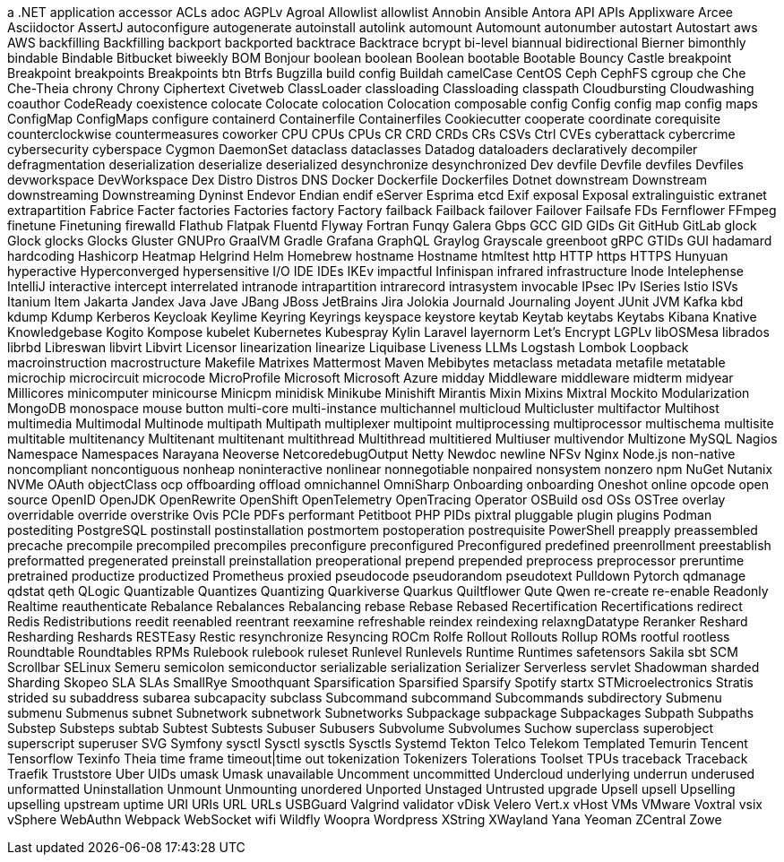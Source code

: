// suppress inspection "IncorrectFormatting" for whole file
a .NET application
accessor
ACLs
adoc
AGPLv
Agroal
Allowlist
allowlist
Annobin
Ansible
Antora
API
APIs
Applixware
Arcee
Asciidoctor
AssertJ
autoconfigure
autogenerate
autoinstall
autolink
automount
Automount
autonumber
autostart
Autostart
aws
AWS
backfilling
Backfilling
backport
backported
backtrace
Backtrace
bcrypt
bi-level
biannual
bidirectional
Bierner
bimonthly
bindable
Bindable
Bitbucket
biweekly
BOM
Bonjour
boolean
boolean
Boolean
bootable
Bootable
Bouncy Castle
breakpoint
Breakpoint
breakpoints
Breakpoints
btn
Btrfs
Bugzilla
build config
Buildah
camelCase
CentOS
Ceph
CephFS
cgroup
che
Che
Che-Theia
chrony
Chrony
Ciphertext
Civetweb
ClassLoader
classloading
Classloading
classpath
Cloudbursting
Cloudwashing
coauthor
CodeReady
coexistence
colocate
Colocate
colocation
Colocation
composable
config
Config
config map
config maps
ConfigMap
ConfigMaps
configure
containerd
Containerfile
Containerfiles
Cookiecutter
cooperate
coordinate
corequisite
counterclockwise
countermeasures
coworker
CPU
CPUs
CPUs
CR
CRD
CRDs
CRs
CSVs
Ctrl
CVEs
cyberattack
cybercrime
cybersecurity
cyberspace
Cygmon
DaemonSet
dataclass
dataclasses
Datadog
dataloaders
declaratively
decompiler
defragmentation
deserialization
deserialize
deserialized
desynchronize
desynchronized
Dev
devfile
Devfile
devfiles
Devfiles
devworkspace
DevWorkspace
Dex
Distro
Distros
DNS
Docker
Dockerfile
Dockerfiles
Dotnet
downstream
Downstream
downstreaming
Downstreaming
Dyninst
Endevor
Endian
endif
eServer
Esprima
etcd
Exif
exposal
Exposal
extralinguistic
extranet
extrapartition
Fabrice
Facter
factories
Factories
factory
Factory
failback
Failback
failover
Failover
Failsafe
FDs
Fernflower
FFmpeg
finetune
Finetuning
firewalld
Flathub
Flatpak
Fluentd
Flyway
Fortran
Funqy
Galera
Gbps
GCC
GID
GIDs
Git
GitHub
GitLab
glock
Glock
glocks
Glocks
Gluster
GNUPro
GraalVM
Gradle
Grafana
GraphQL
Graylog
Grayscale
greenboot
gRPC
GTIDs
GUI
hadamard
hardcoding
Hashicorp
Heatmap
Helgrind
Helm
Homebrew
hostname
Hostname
htmltest
http
HTTP
https
HTTPS
Hunyuan
hyperactive
Hyperconverged
hypersensitive
I/O
IDE
IDEs
IKEv
impactful
Infinispan
infrared
infrastructure
Inode
Intelephense
IntelliJ
interactive
intercept
interrelated
intranode
intrapartition
intrarecord
intrasystem
invocable
IPsec
IPv
ISeries
Istio
ISVs
Itanium
Item
Jakarta
Jandex
Java
Jave
JBang
JBoss
JetBrains
Jira
Jolokia
Journald
Journaling
Joyent
JUnit
JVM
Kafka
kbd
kdump
Kdump
Kerberos
Keycloak
Keylime
Keyring
Keyrings
keyspace
keystore
keytab
Keytab
keytabs
Keytabs
Kibana
Knative
Knowledgebase
Kogito
Kompose
kubelet
Kubernetes
Kubespray
Kylin
Laravel
layernorm
Let's Encrypt
LGPLv
libOSMesa
librados
librbd
Libreswan
libvirt
Libvirt
Licensor
linearization
linearize
Liquibase
Liveness
LLMs
Logstash
Lombok
Loopback
macroinstruction
macrostructure
Makefile
Matrixes
Mattermost
Maven
Mebibytes
metaclass
metadata
metafile
metatable
microchip
microcircuit
microcode
MicroProfile
Microsoft
Microsoft Azure
midday
Middleware
middleware
midterm
midyear
Millicores
minicomputer
minicourse
Minicpm
minidisk
Minikube
Minishift
Mirantis
Mixin
Mixins
Mixtral
Mockito
Modularization
MongoDB
monospace
mouse button
multi-core
multi-instance
multichannel
multicloud
Multicluster
multifactor
Multihost
multimedia
Multimodal
Multinode
multipath
Multipath
multiplexer
multipoint
multiprocessing
multiprocessor
multischema
multisite
multitable
multitenancy
Multitenant
multitenant
multithread
Multithread
multitiered
Multiuser
multivendor
Multizone
MySQL
Nagios
Namespace
Namespaces
Narayana
Neoverse
NetcoredebugOutput
Netty
Newdoc
newline
NFSv
Nginx
Node.js
non-native
noncompliant
noncontiguous
nonheap
noninteractive
nonlinear
nonnegotiable
nonpaired
nonsystem
nonzero
npm
NuGet
Nutanix
NVMe
OAuth
objectClass
ocp
offboarding
offload
omnichannel
OmniSharp
Onboarding
onboarding
Oneshot
online
opcode
open source
OpenID
OpenJDK
OpenRewrite
OpenShift
OpenTelemetry
OpenTracing
Operator
OSBuild
osd
OSs
OSTree
overlay
overridable
override
overstrike
Ovis
PCIe
PDFs
performant
Petitboot
PHP
PIDs
pixtral
pluggable
plugin
plugins
Podman
postediting
PostgreSQL
postinstall
postinstallation
postmortem
postoperation
postrequisite
PowerShell
preapply
preassembled
precache
precompile
precompiled
precompiles
preconfigure
preconfigured
Preconfigured
predefined
preenrollment
preestablish
preformatted
pregenerated
preinstall
preinstallation
preoperational
prepend
prepended
preprocess
preprocessor
preruntime
pretrained
productize
productized
Prometheus
proxied
pseudocode
pseudorandom
pseudotext
Pulldown
Pytorch
qdmanage
qdstat
qeth
QLogic
Quantizable
Quantizes
Quantizing
Quarkiverse
Quarkus
Quiltflower
Qute
Qwen
re-create
re-enable
Readonly
Realtime
reauthenticate
Rebalance
Rebalances
Rebalancing
rebase
Rebase
Rebased
Recertification
Recertifications
redirect
Redis
Redistributions
reedit
reenabled
reentrant
reexamine
refreshable
reindex
reindexing
relaxngDatatype
Reranker
Reshard
Resharding
Reshards
RESTEasy
Restic
resynchronize
Resyncing
ROCm
Rolfe
Rollout
Rollouts
Rollup
ROMs
rootful
rootless
Roundtable
Roundtables
RPMs
Rulebook
rulebook
ruleset
Runlevel
Runlevels
Runtime
Runtimes
safetensors
Sakila
sbt
SCM
Scrollbar
SELinux
Semeru
semicolon
semiconductor
serializable
serialization
Serializer
Serverless
servlet
Shadowman
sharded
Sharding
Skopeo
SLA
SLAs
SmallRye
Smoothquant
Sparsification
Sparsified
Sparsify
Spotify
startx
STMicroelectronics
Stratis
strided
su
subaddress
subarea
subcapacity
subclass
Subcommand
subcommand
Subcommands
subdirectory
Submenu
submenu
Submenus
subnet
Subnetwork
subnetwork
Subnetworks
Subpackage
subpackage
Subpackages
Subpath
Subpaths
Substep
Substeps
subtab
Subtest
Subtests
Subuser
Subusers
Subvolume
Subvolumes
Suchow
superclass
superobject
superscript
superuser
SVG
Symfony
sysctl
Sysctl
sysctls
Sysctls
Systemd
Tekton
Telco
Telekom
Templated
Temurin
Tencent
Tensorflow
Texinfo
Theia
time frame
timeout|time out
tokenization
Tokenizers
Tolerations
Toolset
TPUs
traceback
Traceback
Traefik
Truststore
Uber
UIDs
umask
Umask
unavailable
Uncomment
uncommitted
Undercloud
underlying
underrun
underused
unformatted
Uninstallation
Unmount
Unmounting
unordered
Unported
Unstaged
Untrusted
upgrade
Upsell
upsell
Upselling
upselling
upstream
uptime
URI
URIs
URL
URLs
USBGuard
Valgrind
validator
vDisk
Velero
Vert.x
vHost
VMs
VMware
Voxtral
vsix
vSphere
WebAuthn
Webpack
WebSocket
wifi
Wildfly
Woopra
Wordpress
XString
XWayland
Yana
Yeoman
ZCentral
Zowe
